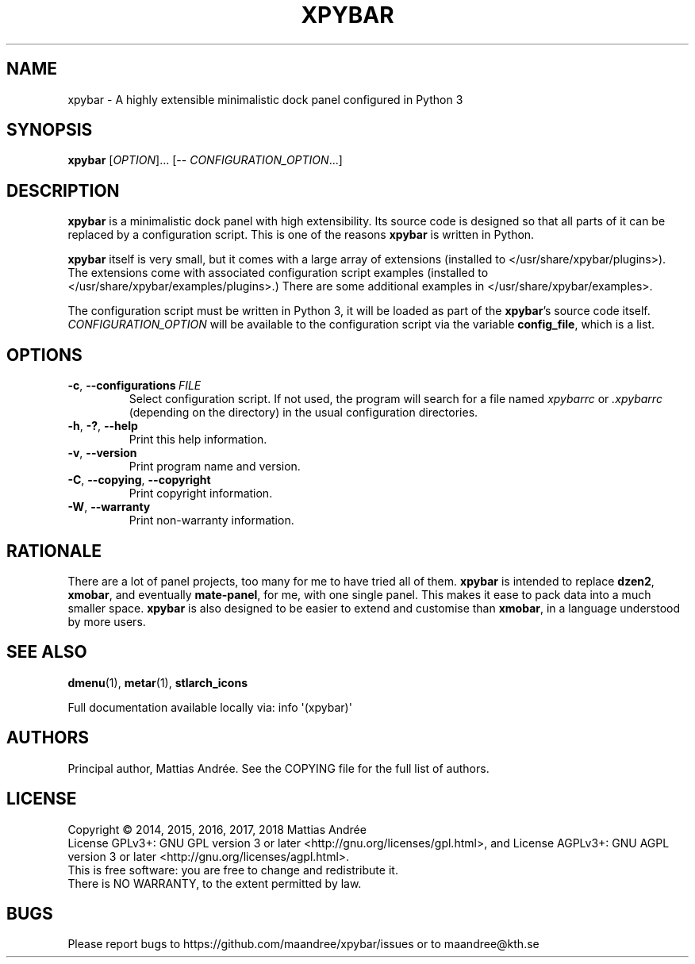 .TH XPYBAR 1 XPYBAR
.SH NAME
xpybar - A highly extensible minimalistic dock panel configured in Python 3
.SH SYNOPSIS
.BR xpybar
.IR "" [ OPTION ]...
[\-\-
.IR CONFIGURATION_OPTION ...]
.SH DESCRIPTION
.BR xpybar
is a minimalistic dock panel with high extensibility.
Its source code is designed so that all parts of it can
be replaced by a configuration script. This is one of the
reasons
.BR xpybar
is written in Python.
.PP
.BR xpybar
itself is very small, but it comes with a large array of
extensions (installed to </usr/share/xpybar/plugins>).
The extensions come with associated configuration script
examples (installed to </usr/share/xpybar/examples/plugins>.)
There are some additional examples in </usr/share/xpybar/examples>.
.PP
The configuration script must be written in Python 3,
it will be loaded as part of the
.BR xpybar 's
source code itself.
.IR CONFIGURATION_OPTION
will be available to the configuration script via the
variable \fBconfig_file\fP, which is a list.
.SH OPTIONS
.TP
.BR \-c ,\  \-\-configurations \ \fIFILE\fP
Select configuration script. If not used, the program
will search for a file named \fIxpybarrc\fP or \fI.xpybarrc\fP
(depending on the directory) in the usual configuration
directories.
.TP
.BR \-h ,\  \-? ,\  \-\-help
Print this help information.
.TP
.BR \-v ,\  \-\-version
Print program name and version.
.TP
.BR \-C ,\  \-\-copying ,\  \-\-copyright
Print copyright information.
.TP
.BR \-W ,\  \-\-warranty
Print non-warranty information.
.SH RATIONALE
There are a lot of panel projects, too many for me to
have tried all of them.
.BR xpybar
is intended to replace
.BR dzen2 ,
.BR xmobar ,
and eventually
.BR mate-panel ,
for me, with one single panel. This makes it ease to
pack data into a much smaller space.
.BR xpybar
is also designed to be easier to extend and customise than
.BR xmobar ,
in a language understood by more users.
.SH "SEE ALSO"
.BR dmenu (1),
.BR metar (1),
.BR stlarch_icons
.PP
Full documentation available locally via: info \(aq(xpybar)\(aq
.SH AUTHORS
Principal author, Mattias Andrée.  See the COPYING file for the full
list of authors.
.SH LICENSE
Copyright \(co 2014, 2015, 2016, 2017, 2018  Mattias Andrée
.br
License GPLv3+: GNU GPL version 3 or later <http://gnu.org/licenses/gpl.html>, and
License AGPLv3+: GNU AGPL version 3 or later <http://gnu.org/licenses/agpl.html>.
.br
This is free software: you are free to change and redistribute it.
.br
There is NO WARRANTY, to the extent permitted by law.
.SH BUGS
Please report bugs to https://github.com/maandree/xpybar/issues or to
maandree@kth.se
